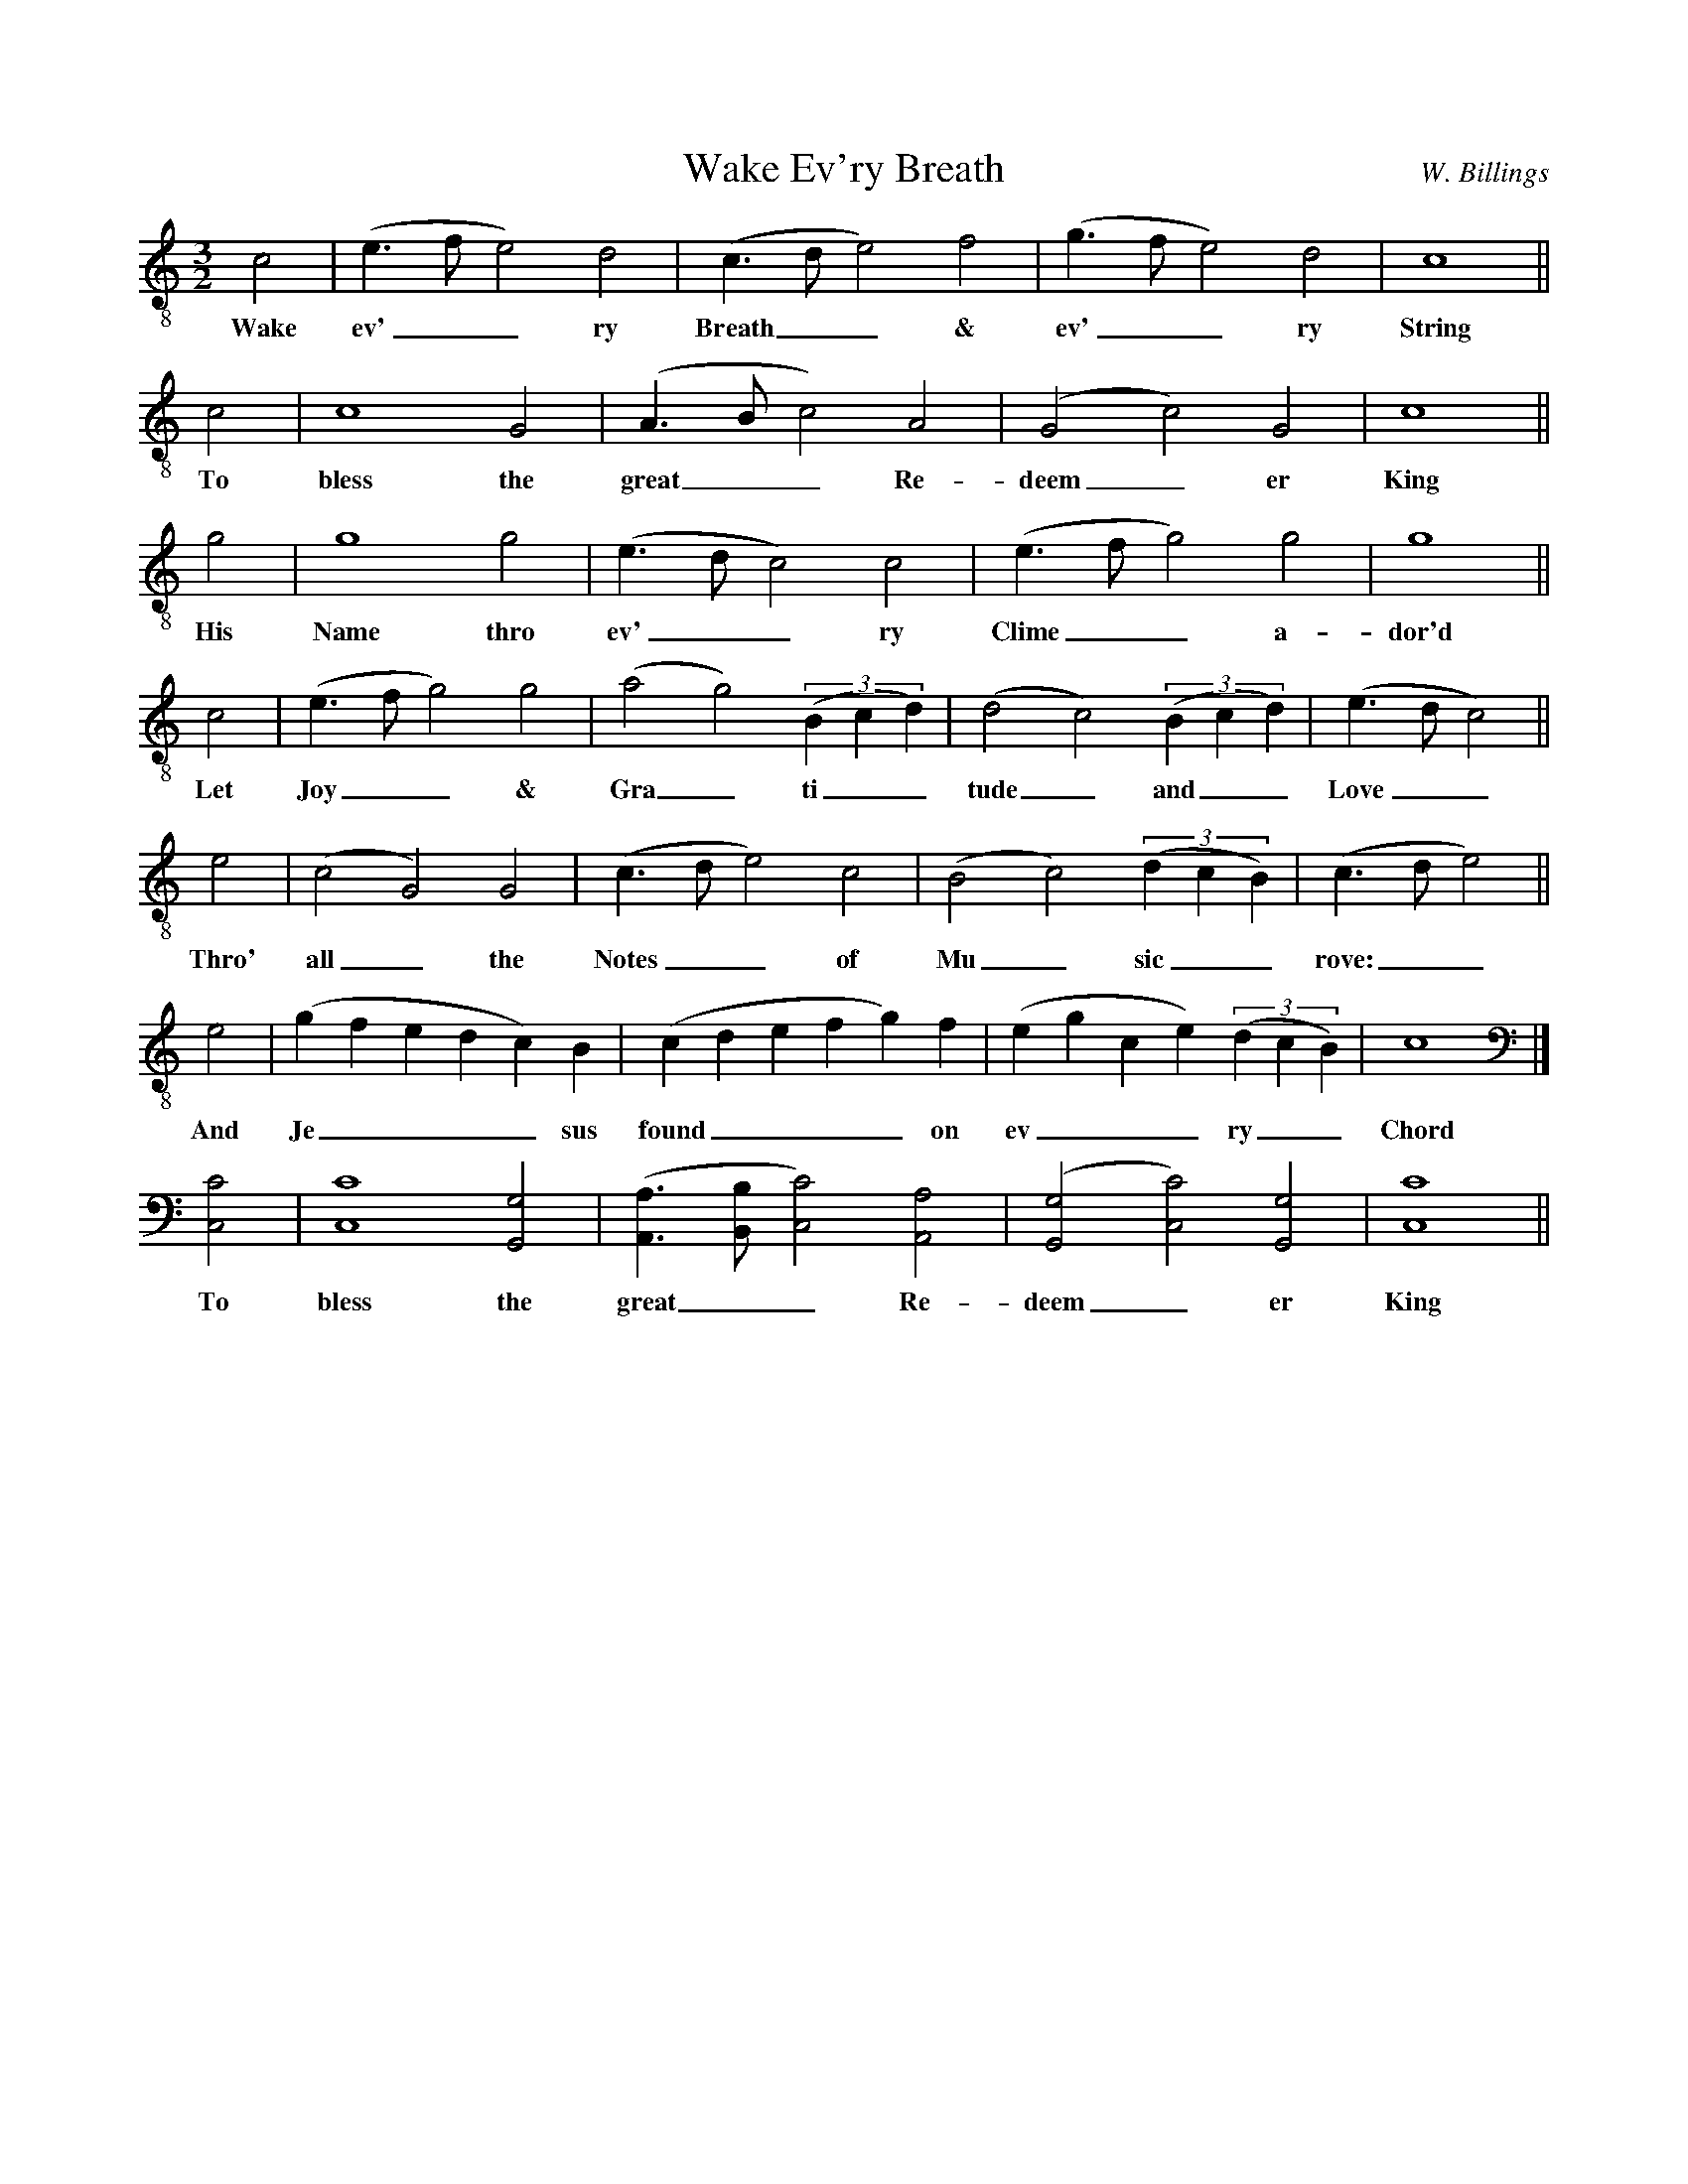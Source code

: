 %%abc-version 2.1
%%titletrim true
%%titleformat A-1 T C1, Z-1, S-1
%%writefields QP 0

X:0
T:Wake Ev'ry Breath
C:W. Billings
L:1/2
M:3/2
Q:1/2=80
K:CMaj
V:1 clef=treble-8
%%MIDI program 1 68 % Oboe
[V:1]
 c|(e/>f/e)d|(c/>d/e)f|(g/>f/e)d|c2||
w:Wake ev'__ry Breath__ & ev'__ry String
c|c2G|(A/>B/c)A|(Gc)G|c2||
w:To bless the great__ Re-deem_er King
g|g2g|(e/>d/c)c|(e/>f/g)g|g2||
w:His Name thro ev'__ry Clime__ a-dor'd
 c|(e/>f/g)g|(ag)(3(B/c/d/)|(dc)(3(B/c/d/)|(e/>d/c)||
w:Let Joy__ & Gra_ti__tude_ and__ Love__
 e|(cG)G|(c/>d/e)c|(Bc)(3(d/c/B/)|(c/>d/e)||
w:Thro' all_ the Notes__ of Mu_sic__ rove:__
 e|(g/f/e/d/c/)B/|(c/d/e/f/g/)f/|(e/g/c/e/)(3(d/c/B/)|c2|]
w:And Je____sus found____ on ev___ry__ Chord
%
[K:bass]
[C,C]|[C,C]2[G,,G,]|([A,,A,]/>[B,,B,]/[C,C])[A,,A,]|([G,,G,][C,C])[G,,G,]|[C,C]2||
w:To bless the great__ Re-deem_er King


X:999
T:Wake Ev'ry Breath
C:W. Billings
L:1/2
M:3/2
Q:1/2=80
K:CMaj clef=treble-8
%%MIDI program 1 68 % Oboe
%%MIDI program 2 68 % Oboe
%%MIDI program 3 68 % Oboe
%%MIDI program 4 68 % Oboe
%%MIDI program 5 68 % Oboe
%%MIDI program 6 68 % Oboe
[V:1]
c|(e/>f/e)d|(c/>d/e)f|(g/>f/e)d|c2||\
c|c2G|(A/>B/c)A|(Gc)G|c2||\
g|g2g|(e/>d/c)c|(e/>f/g)g|g2||\
c|(e/>f/g)g|(ag)(3(B/c/d/)|(dc)(3(B/c/d/)|(e/>d/c)||\
e|(cG)G|(c/>d/e)c|(Bc)(3(d/c/B/)|(c/>d/e)||\
e|(g/f/e/d/c/)B/|(c/d/e/f/g/)f/|(e/g/c/e/)(3(d/c/B/)|c2|]
[V:2]
z|z3|z3|z3|z2|
c|(e/>f/e)d|(c/>d/e)f|(g/>f/e)d|c2||\
c|c2G|(A/>B/c)A|(Gc)G|c2||\
g|g2g|(e/>d/c)c|(e/>f/g)g|g2||\
c|(e/>f/g)g|(ag)(3(B/c/d/)|(dc)(3(B/c/d/)|(e/>d/c)||\
e|(cG)G|(c/>d/e)c|(Bc)(3(d/c/B/)|(c/>d/e)||\
e|(g/f/e/d/c/)B/|(c/d/e/f/g/)f/|(e/g/c/e/)(3(d/c/B/)|c2|]
[V:3]
z|z3|z3|z3|z2|
z|z3|z3|z3|z2|
c|(e/>f/e)d|(c/>d/e)f|(g/>f/e)d|c2||\
c|c2G|(A/>B/c)A|(Gc)G|c2||\
g|g2g|(e/>d/c)c|(e/>f/g)g|g2||\
c|(e/>f/g)g|(ag)(3(B/c/d/)|(dc)(3(B/c/d/)|(e/>d/c)||\
e|(cG)G|(c/>d/e)c|(Bc)(3(d/c/B/)|(c/>d/e)||\
e|(g/f/e/d/c/)B/|(c/d/e/f/g/)f/|(e/g/c/e/)(3(d/c/B/)|c2|]
[V:4]
z|z3|z3|z3|z2|
z|z3|z3|z3|z2|
z|z3|z3|z3|z2|
c|(e/>f/e)d|(c/>d/e)f|(g/>f/e)d|c2||\
c|c2G|(A/>B/c)A|(Gc)G|c2||\
g|g2g|(e/>d/c)c|(e/>f/g)g|g2||\
c|(e/>f/g)g|(ag)(3(B/c/d/)|(dc)(3(B/c/d/)|(e/>d/c)||\
e|(cG)G|(c/>d/e)c|(Bc)(3(d/c/B/)|(c/>d/e)||\
e|(g/f/e/d/c/)B/|(c/d/e/f/g/)f/|(e/g/c/e/)(3(d/c/B/)|c2|]
[V:5]
z|z3|z3|z3|z2|
z|z3|z3|z3|z2|
z|z3|z3|z3|z2|
z|z3|z3|z3|z2|
c|(e/>f/e)d|(c/>d/e)f|(g/>f/e)d|c2||\
c|c2G|(A/>B/c)A|(Gc)G|c2||\
g|g2g|(e/>d/c)c|(e/>f/g)g|g2||\
c|(e/>f/g)g|(ag)(3(B/c/d/)|(dc)(3(B/c/d/)|(e/>d/c)||\
e|(cG)G|(c/>d/e)c|(Bc)(3(d/c/B/)|(c/>d/e)||\
e|(g/f/e/d/c/)B/|(c/d/e/f/g/)f/|(e/g/c/e/)(3(d/c/B/)|c2|]
[V:6]
z|z3|z3|z3|z2|
z|z3|z3|z3|z2|
z|z3|z3|z3|z2|
z|z3|z3|z3|z2|
z|z3|z3|z3|z2|
c|(e/>f/e)d|(c/>d/e)f|(g/>f/e)d|c2||\
c|c2G|(A/>B/c)A|(Gc)G|c2||\
g|g2g|(e/>d/c)c|(e/>f/g)g|g2||\
c|(e/>f/g)g|(ag)(3(B/c/d/)|(dc)(3(B/c/d/)|(e/>d/c)||\
e|(cG)G|(c/>d/e)c|(Bc)(3(d/c/B/)|(c/>d/e)||\
e|(g/f/e/d/c/)B/|(c/d/e/f/g/)f/|(e/g/c/e/)(3(d/c/B/)|c2|]
